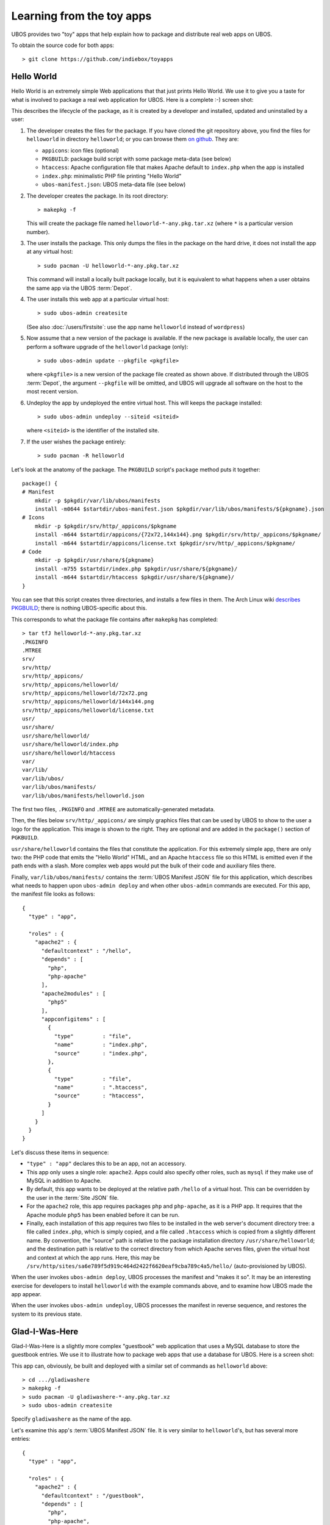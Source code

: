 Learning from the toy apps
==========================

UBOS provides two "toy" apps that help explain how to package and distribute
real web apps on UBOS.

To obtain the source code for both apps::

   > git clone https://github.com/indiebox/toyapps


Hello World
-----------

Hello World is an extremely simple Web applications that that just prints Hello World.
We use it to give you a taste for what is involved to package a real web application
for UBOS. Here is a complete :-) screen shot:

.. image:: /images/helloworld-screenshot.png

This describes the lifecycle of the package, as it is created by a developer and installed,
updated and uninstalled by a user:

#. The developer creates the files for the package. If you have cloned the git repository above,
   you find the files for ``helloworld`` in directory ``helloworld``; or you can browse
   them `on github <https://github.com/indiebox/toyapps/tree/master/helloworld>`_. They are:

   * ``appicons``: icon files (optional)
   * ``PKGBUILD``: package build script with some package meta-data (see below)
   * ``htaccess``: Apache configuration file that makes Apache default to ``index.php`` when
     the app is installed
   * ``index.php``: minimalistic PHP file printing "Hello World"
   * ``ubos-manifest.json``: UBOS meta-data file (see below)

#. The developer creates the package. In its root directory::

      > makepkg -f

   This will create the package file named ``helloworld-*-any.pkg.tar.xz`` (where
   ``*`` is a particular version number).

#. The user installs the package. This only dumps the files in the package on the
   hard drive, it does not install the app at any virtual host::

      > sudo pacman -U helloworld-*-any.pkg.tar.xz

   This command will install a locally built package locally, but it is equivalent to
   what happens when a user obtains the same app via the UBOS :term:`Depot`.

#. The user installs this web app at a particular virtual host::

      > sudo ubos-admin createsite

   (See also :doc:`/users/firstsite`: use the app name ``helloworld``
   instead of ``wordpress``)

#. Now assume that a new version of the package is available. If the new package is available
   locally, the user can perform a software upgrade of the ``helloworld`` package (only)::

      > sudo ubos-admin update --pkgfile <pkgfile>

   where ``<pkgfile>`` is a new version of the package file created as shown above.
   If distributed through the UBOS :term:`Depot`, the argument ``--pkgfile`` will be
   omitted, and UBOS will upgrade all software on the host to the most recent version.

#. Undeploy the app by undeployed the entire virtual host. This will keeps the
   package installed::

      > sudo ubos-admin undeploy --siteid <siteid>

   where ``<siteid>`` is the identifier of the installed site.

#. If the user wishes the package entirely::

      > sudo pacman -R helloworld

Let's look at the anatomy of the package. The ``PKGBUILD`` script's ``package`` method
puts it together::

   package() {
   # Manifest
       mkdir -p $pkgdir/var/lib/ubos/manifests
       install -m0644 $startdir/ubos-manifest.json $pkgdir/var/lib/ubos/manifests/${pkgname}.json
   # Icons
       mkdir -p $pkgdir/srv/http/_appicons/$pkgname
       install -m644 $startdir/appicons/{72x72,144x144}.png $pkgdir/srv/http/_appicons/$pkgname/
       install -m644 $startdir/appicons/license.txt $pkgdir/srv/http/_appicons/$pkgname/
   # Code
       mkdir -p $pkgdir/usr/share/${pkgname}
       install -m755 $startdir/index.php $pkgdir/usr/share/${pkgname}/
       install -m644 $startdir/htaccess $pkgdir/usr/share/${pkgname}/
   }

You can see that this script creates three directories, and installs a few files in them.
The Arch Linux wiki
`describes PKGBUILD <https://wiki.archlinux.org/index.php/Creating_packages>`_;
there is nothing UBOS-specific about this.

This corresponds to what the package file contains after ``makepkg`` has completed::

   > tar tfJ helloworld-*-any.pkg.tar.xz
   .PKGINFO
   .MTREE
   srv/
   srv/http/
   srv/http/_appicons/
   srv/http/_appicons/helloworld/
   srv/http/_appicons/helloworld/72x72.png
   srv/http/_appicons/helloworld/144x144.png
   srv/http/_appicons/helloworld/license.txt
   usr/
   usr/share/
   usr/share/helloworld/
   usr/share/helloworld/index.php
   usr/share/helloworld/htaccess
   var/
   var/lib/
   var/lib/ubos/
   var/lib/ubos/manifests/
   var/lib/ubos/manifests/helloworld.json

.. image:: /images/helloworld-icon.png
   :class: right

The first two files, ``.PKGINFO`` and ``.MTREE`` are automatically-generated metadata.

Then, the files below ``srv/http/_appicons/`` are simply graphics files that can be used
by UBOS to show to the user a logo for the application. This image is shown to the right.
They are optional and are added in the ``package()`` section of ``PGKBUILD``.

``usr/share/helloworld`` contains the files that constitute the application. For this
extremely simple app, there are only two: the PHP code that emits the "Hello World" HTML,
and an Apache ``htaccess`` file so this HTML is emitted even if the path ends with a slash.
More complex web apps would put the bulk of their code and auxiliary files there.

Finally, ``var/lib/ubos/manifests/`` contains the :term:`UBOS Manifest JSON` file for this
application, which describes what needs to happen upon ``ubos-admin deploy`` and when
other ``ubos-admin`` commands are executed. For this app, the manifest file looks as follows::

   {
     "type" : "app",

     "roles" : {
       "apache2" : {
         "defaultcontext" : "/hello",
         "depends" : [
           "php",
           "php-apache"
         ],
         "apache2modules" : [
           "php5"
         ],
         "appconfigitems" : [
           {
             "type"         : "file",
             "name"         : "index.php",
             "source"       : "index.php",
           },
           {
             "type"         : "file",
             "name"         : ".htaccess",
             "source"       : "htaccess",
           }
         ]
       }
     }
   }

Let's discuss these items in sequence:

* ``"type" : "app"`` declares this to be an app, not an accessory.

* This app only uses a single role: ``apache2``. Apps could also specify other roles,
  such as ``mysql`` if they make use of MySQL in addition to Apache.

* By default, this app wants to be deployed at the relative path ``/hello`` of a
  virtual host. This can be overridden by the user in the :term:`Site JSON` file.

* For the ``apache2`` role, this app requires packages ``php`` and ``php-apache``, as it
  is a PHP app. It requires that the Apache module ``php5`` has been enabled before it
  can be run.

* Finally, each installation of this app requires two files to be installed in the
  web server's document directory tree: a file called ``index.php``, which is simply copied,
  and a file called ``.htaccess`` which is copied from a slightly different name. By
  convention, the "source" path is relative to the package installation directory
  ``/usr/share/helloworld``; and the destination path is relative to the correct directory
  from which Apache serves files, given the virtual host and context at which the app runs.
  Here, this may be ``/srv/http/sites/sa6e789f5d919c464d2422f6620eaf9cba789c4a5/hello/``
  (auto-provisioned by UBOS).

When the user invokes ``ubos-admin deploy``, UBOS processes the manifest and "makes it so".
It may be an interesting exercise for developers to install ``helloworld`` with the
example commands above, and to examine how UBOS made the app appear.

When the user invokes ``ubos-admin undeploy``, UBOS processes the manifest in reverse
sequence, and restores the system to its previous state.


Glad-I-Was-Here
---------------

Glad-I-Was-Here is a slightly more complex "guestbook" web application that uses a MySQL database
to store the guestbook entries. We use it to illustrate how to package web apps
that use a database for UBOS. Here is a screen shot:

.. image:: /images/gladiwashere-screenshot.png


This app can, obviously, be built and deployed with a similar set of commands as
``helloworld`` above::

   > cd .../gladiwashere
   > makepkg -f
   > sudo pacman -U gladiwashere-*-any.pkg.tar.xz
   > sudo ubos-admin createsite

Specify ``gladiwashere`` as the name of the app.

Let's examine this app's :term:`UBOS Manifest JSON` file. It is very similar to
``helloworld``'s, but has several more entries::

   {
     "type" : "app",

     "roles" : {
       "apache2" : {
         "defaultcontext" : "/guestbook",
         "depends" : [
           "php",
           "php-apache",
           "php-gd"
         ],
         "apache2modules" : [
           "php5"
         ],
         "phpmodules" : [
           "mysql",
           "mysqli"
         ],
         "appconfigitems" : [
           {
             "type"         : "file",
             "name"         : "index.php",
             "source"       : "web/index.php",
           },
           {
             "type"         : "file",
             "name"         : "config.php",
             "template"     : "tmpl/config.php.tmpl",
             "templatelang" : "varsubst"
           },
           {
             "type"         : "symlink",
             "name"         : "gladiwashere.php",
             "source"       : "web/gladiwashere.php"
           }
         ]
       },
       "mysql" : {
         "appconfigitems" : [
           {
             "type"             : "mysql-database",
             "name"             : "maindb",
             "retentionpolicy"  : "keep",
             "retentionbucket"  : "maindb",
             "privileges"       : "select, insert"
           }
         ],
         "installers" : [
           {
             "name"   : "maindb",
             "type"   : "sqlscript",
             "source" : "sql/create.sql"
           }
         ]
       }
     }
   }

* ``phpmodules`` lists the PHP modules that the app requires. In this case, it needs
  mysql drivers.

* The second ``appconfigitem`` in the ``apache2`` role specifies a template file,
  instead of a source. Together with a ``templatelang``, this specifies that
  variable substitution should be performed during installation when copying the file.

  In this case, this will replace symbolic database information with the actually
  provisioned database information. For example, ``ubos-admin deploy`` might
  transform this template file text::

     <?php
     $dbName   = '${appconfig.mysql.dbname.maindb}';
     $dbUser   = '${appconfig.mysql.dbuser.maindb}';
     $dbPass   = '${escapeSquote( appconfig.mysql.dbusercredential.maindb )}';
     $dbServer = '${appconfig.mysql.dbhost.maindb}';

  to::

     <?php
     $dbName   = 'somedbname';
     $dbUser   = 'somedbuser';
     $dbPass   = 'somedbpass';
     $dbServer = 'localhost';

  which gives the application the ability to find its database.

* The third item creates a symbolic link, which is also possible.

* This app also uses role ``mysql``. It requires a database (an ``appconfigitem`` of
  type ``mysql-database`` whose symbolic name is ``maindb``. This symbolic name will
  be replaced with an actual provisioned database name; in the previous bullet it
  was replaced with ``somedbname``. A user will be provisioned for the database
  automatically, with the specified privileges.

* The ``rententionbucket`` and ``retentionpolicy`` fields express that this database
  contains precious information that needs to be backed up when a backup is run, and
  kept during software upgrades.

* And finally, after the database has been provisioned for the first time (but not
  after upgrades), a script of type ``sqlscript`` needs to be run whose source can
  be found at ``/usr/share/gladiwashere/sql/create.sql``. This script initializes
  the schema of the database.

